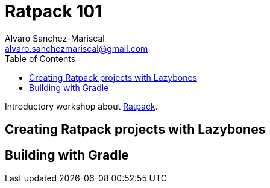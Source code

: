 = Ratpack 101
Alvaro Sanchez-Mariscal <alvaro.sanchezmariscal@gmail.com>
:toc: left
:source-highlighter: highlightjs

Introductory workshop about http://ratpack.io[Ratpack].

== Creating Ratpack projects with Lazybones

== Building with Gradle